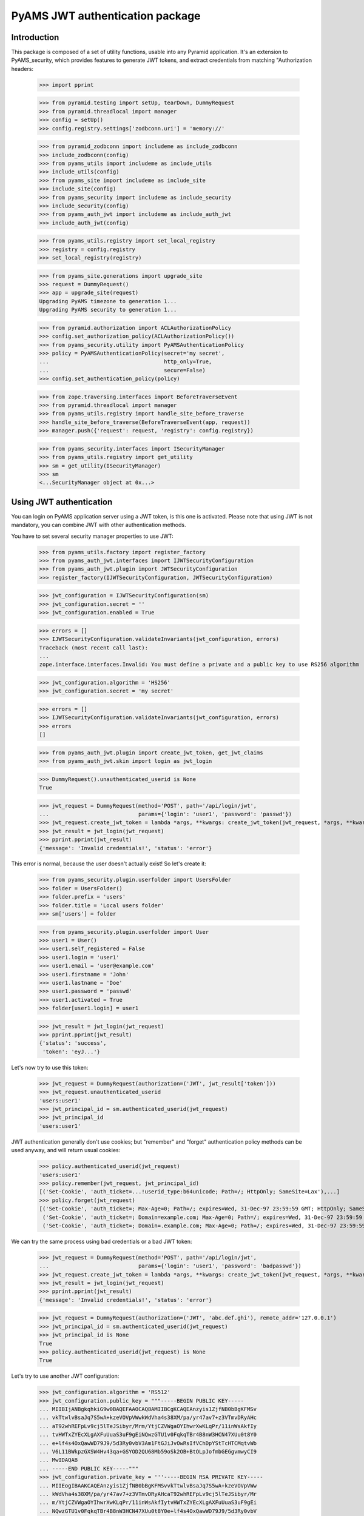 ================================
PyAMS JWT authentication package
================================


Introduction
------------

This package is composed of a set of utility functions, usable into any Pyramid application.
It's an extension to PyAMS_security, which provides features to generate JWT tokens, and extract
credentials from matching "Authorization headers:

    >>> import pprint

    >>> from pyramid.testing import setUp, tearDown, DummyRequest
    >>> from pyramid.threadlocal import manager
    >>> config = setUp()
    >>> config.registry.settings['zodbconn.uri'] = 'memory://'

    >>> from pyramid_zodbconn import includeme as include_zodbconn
    >>> include_zodbconn(config)
    >>> from pyams_utils import includeme as include_utils
    >>> include_utils(config)
    >>> from pyams_site import includeme as include_site
    >>> include_site(config)
    >>> from pyams_security import includeme as include_security
    >>> include_security(config)
    >>> from pyams_auth_jwt import includeme as include_auth_jwt
    >>> include_auth_jwt(config)

    >>> from pyams_utils.registry import set_local_registry
    >>> registry = config.registry
    >>> set_local_registry(registry)

    >>> from pyams_site.generations import upgrade_site
    >>> request = DummyRequest()
    >>> app = upgrade_site(request)
    Upgrading PyAMS timezone to generation 1...
    Upgrading PyAMS security to generation 1...

    >>> from pyramid.authorization import ACLAuthorizationPolicy
    >>> config.set_authorization_policy(ACLAuthorizationPolicy())
    >>> from pyams_security.utility import PyAMSAuthenticationPolicy
    >>> policy = PyAMSAuthenticationPolicy(secret='my secret',
    ...                                    http_only=True,
    ...                                    secure=False)
    >>> config.set_authentication_policy(policy)

    >>> from zope.traversing.interfaces import BeforeTraverseEvent
    >>> from pyramid.threadlocal import manager
    >>> from pyams_utils.registry import handle_site_before_traverse
    >>> handle_site_before_traverse(BeforeTraverseEvent(app, request))
    >>> manager.push({'request': request, 'registry': config.registry})

    >>> from pyams_security.interfaces import ISecurityManager
    >>> from pyams_utils.registry import get_utility
    >>> sm = get_utility(ISecurityManager)
    >>> sm
    <...SecurityManager object at 0x...>


Using JWT authentication
------------------------

You can login on PyAMS application server using a JWT token, is this one is activated.
Please note that using JWT is not mandatory, you can combine JWT with other authentication
methods.

You have to set several security manager properties to use JWT:

    >>> from pyams_utils.factory import register_factory
    >>> from pyams_auth_jwt.interfaces import IJWTSecurityConfiguration
    >>> from pyams_auth_jwt.plugin import JWTSecurityConfiguration
    >>> register_factory(IJWTSecurityConfiguration, JWTSecurityConfiguration)

    >>> jwt_configuration = IJWTSecurityConfiguration(sm)
    >>> jwt_configuration.secret = ''
    >>> jwt_configuration.enabled = True

    >>> errors = []
    >>> IJWTSecurityConfiguration.validateInvariants(jwt_configuration, errors)
    Traceback (most recent call last):
    ...
    zope.interface.interfaces.Invalid: You must define a private and a public key to use RS256 algorithm

    >>> jwt_configuration.algorithm = 'HS256'
    >>> jwt_configuration.secret = 'my secret'

    >>> errors = []
    >>> IJWTSecurityConfiguration.validateInvariants(jwt_configuration, errors)
    >>> errors
    []

    >>> from pyams_auth_jwt.plugin import create_jwt_token, get_jwt_claims
    >>> from pyams_auth_jwt.skin import login as jwt_login

    >>> DummyRequest().unauthenticated_userid is None
    True

    >>> jwt_request = DummyRequest(method='POST', path='/api/login/jwt',
    ...                            params={'login': 'user1', 'password': 'passwd'})
    >>> jwt_request.create_jwt_token = lambda *args, **kwargs: create_jwt_token(jwt_request, *args, **kwargs)
    >>> jwt_result = jwt_login(jwt_request)
    >>> pprint.pprint(jwt_result)
    {'message': 'Invalid credentials!', 'status': 'error'}

This error is normal, because the user doesn't actually exist! So let's create it:

    >>> from pyams_security.plugin.userfolder import UsersFolder
    >>> folder = UsersFolder()
    >>> folder.prefix = 'users'
    >>> folder.title = 'Local users folder'
    >>> sm['users'] = folder

    >>> from pyams_security.plugin.userfolder import User
    >>> user1 = User()
    >>> user1.self_registered = False
    >>> user1.login = 'user1'
    >>> user1.email = 'user@example.com'
    >>> user1.firstname = 'John'
    >>> user1.lastname = 'Doe'
    >>> user1.password = 'passwd'
    >>> user1.activated = True
    >>> folder[user1.login] = user1

    >>> jwt_result = jwt_login(jwt_request)
    >>> pprint.pprint(jwt_result)
    {'status': 'success',
     'token': 'eyJ...'}

Let's now try to use this token:

    >>> jwt_request = DummyRequest(authorization=('JWT', jwt_result['token']))
    >>> jwt_request.unauthenticated_userid
    'users:user1'
    >>> jwt_principal_id = sm.authenticated_userid(jwt_request)
    >>> jwt_principal_id
    'users:user1'

JWT authentication generally don't use cookies; but "remember" and "forget" authentication
policy methods can be used anyway, and will return usual cookies:

    >>> policy.authenticated_userid(jwt_request)
    'users:user1'
    >>> policy.remember(jwt_request, jwt_principal_id)
    [('Set-Cookie', 'auth_ticket=...!userid_type:b64unicode; Path=/; HttpOnly; SameSite=Lax'),...]
    >>> policy.forget(jwt_request)
    [('Set-Cookie', 'auth_ticket=; Max-Age=0; Path=/; expires=Wed, 31-Dec-97 23:59:59 GMT; HttpOnly; SameSite=Lax'),
     ('Set-Cookie', 'auth_ticket=; Domain=example.com; Max-Age=0; Path=/; expires=Wed, 31-Dec-97 23:59:59 GMT; HttpOnly; SameSite=Lax'),
     ('Set-Cookie', 'auth_ticket=; Domain=.example.com; Max-Age=0; Path=/; expires=Wed, 31-Dec-97 23:59:59 GMT; HttpOnly; SameSite=Lax')]

We can try the same process using bad credentials or a bad JWT token:

    >>> jwt_request = DummyRequest(method='POST', path='/api/login/jwt',
    ...                            params={'login': 'user1', 'password': 'badpasswd'})
    >>> jwt_request.create_jwt_token = lambda *args, **kwargs: create_jwt_token(jwt_request, *args, **kwargs)
    >>> jwt_result = jwt_login(jwt_request)
    >>> pprint.pprint(jwt_result)
    {'message': 'Invalid credentials!', 'status': 'error'}

    >>> jwt_request = DummyRequest(authorization=('JWT', 'abc.def.ghi'), remote_addr='127.0.0.1')
    >>> jwt_principal_id = sm.authenticated_userid(jwt_request)
    >>> jwt_principal_id is None
    True
    >>> policy.authenticated_userid(jwt_request) is None
    True


Let's try to use another JWT configuration:

    >>> jwt_configuration.algorithm = 'RS512'
    >>> jwt_configuration.public_key = """-----BEGIN PUBLIC KEY-----
    ... MIIBIjANBgkqhkiG9w0BAQEFAAOCAQ8AMIIBCgKCAQEAnzyis1ZjfNB0bBgKFMSv
    ... vkTtwlvBsaJq7S5wA+kzeVOVpVWwkWdVha4s38XM/pa/yr47av7+z3VTmvDRyAHc
    ... aT92whREFpLv9cj5lTeJSibyr/Mrm/YtjCZVWgaOYIhwrXwKLqPr/11inWsAkfIy
    ... tvHWTxZYEcXLgAXFuUuaS3uF9gEiNQwzGTU1v0FqkqTBr4B8nW3HCN47XUu0t8Y0
    ... e+lf4s4OxQawWD79J9/5d3Ry0vbV3Am1FtGJiJvOwRsIfVChDpYStTcHTCMqtvWb
    ... V6L11BWkpzGXSW4Hv43qa+GSYOD2QU68Mb59oSk2OB+BtOLpJofmbGEGgvmwyCI9
    ... MwIDAQAB
    ... -----END PUBLIC KEY-----"""
    >>> jwt_configuration.private_key = '''-----BEGIN RSA PRIVATE KEY-----
    ... MIIEogIBAAKCAQEAnzyis1ZjfNB0bBgKFMSvvkTtwlvBsaJq7S5wA+kzeVOVpVWw
    ... kWdVha4s38XM/pa/yr47av7+z3VTmvDRyAHcaT92whREFpLv9cj5lTeJSibyr/Mr
    ... m/YtjCZVWgaOYIhwrXwKLqPr/11inWsAkfIytvHWTxZYEcXLgAXFuUuaS3uF9gEi
    ... NQwzGTU1v0FqkqTBr4B8nW3HCN47XUu0t8Y0e+lf4s4OxQawWD79J9/5d3Ry0vbV
    ... 3Am1FtGJiJvOwRsIfVChDpYStTcHTCMqtvWbV6L11BWkpzGXSW4Hv43qa+GSYOD2
    ... QU68Mb59oSk2OB+BtOLpJofmbGEGgvmwyCI9MwIDAQABAoIBACiARq2wkltjtcjs
    ... kFvZ7w1JAORHbEufEO1Eu27zOIlqbgyAcAl7q+/1bip4Z/x1IVES84/yTaM8p0go
    ... amMhvgry/mS8vNi1BN2SAZEnb/7xSxbflb70bX9RHLJqKnp5GZe2jexw+wyXlwaM
    ... +bclUCrh9e1ltH7IvUrRrQnFJfh+is1fRon9Co9Li0GwoN0x0byrrngU8Ak3Y6D9
    ... D8GjQA4Elm94ST3izJv8iCOLSDBmzsPsXfcCUZfmTfZ5DbUDMbMxRnSo3nQeoKGC
    ... 0Lj9FkWcfmLcpGlSXTO+Ww1L7EGq+PT3NtRae1FZPwjddQ1/4V905kyQFLamAA5Y
    ... lSpE2wkCgYEAy1OPLQcZt4NQnQzPz2SBJqQN2P5u3vXl+zNVKP8w4eBv0vWuJJF+
    ... hkGNnSxXQrTkvDOIUddSKOzHHgSg4nY6K02ecyT0PPm/UZvtRpWrnBjcEVtHEJNp
    ... bU9pLD5iZ0J9sbzPU/LxPmuAP2Bs8JmTn6aFRspFrP7W0s1Nmk2jsm0CgYEAyH0X
    ... +jpoqxj4efZfkUrg5GbSEhf+dZglf0tTOA5bVg8IYwtmNk/pniLG/zI7c+GlTc9B
    ... BwfMr59EzBq/eFMI7+LgXaVUsM/sS4Ry+yeK6SJx/otIMWtDfqxsLD8CPMCRvecC
    ... 2Pip4uSgrl0MOebl9XKp57GoaUWRWRHqwV4Y6h8CgYAZhI4mh4qZtnhKjY4TKDjx
    ... QYufXSdLAi9v3FxmvchDwOgn4L+PRVdMwDNms2bsL0m5uPn104EzM6w1vzz1zwKz
    ... 5pTpPI0OjgWN13Tq8+PKvm/4Ga2MjgOgPWQkslulO/oMcXbPwWC3hcRdr9tcQtn9
    ... Imf9n2spL/6EDFId+Hp/7QKBgAqlWdiXsWckdE1Fn91/NGHsc8syKvjjk1onDcw0
    ... NvVi5vcba9oGdElJX3e9mxqUKMrw7msJJv1MX8LWyMQC5L6YNYHDfbPF1q5L4i8j
    ... 8mRex97UVokJQRRA452V2vCO6S5ETgpnad36de3MUxHgCOX3qL382Qx9/THVmbma
    ... 3YfRAoGAUxL/Eu5yvMK8SAt/dJK6FedngcM3JEFNplmtLYVLWhkIlNRGDwkg3I5K
    ... y18Ae9n7dHVueyslrb6weq7dTkYDi3iOYRW8HRkIQh06wEdbxt0shTzAJvvCQfrB
    ... jg/3747WSsf/zBTcHihTRBdAv6OmdhV4/dD5YBfLAkLrd+mX7iE=
    ... -----END RSA PRIVATE KEY-----'''
    >>> jwt_configuration.expiration = 3600

    >>> errors = []
    >>> IJWTSecurityConfiguration.validateInvariants(jwt_configuration, errors)
    >>> errors
    []

    >>> from zope.lifecycleevent import ObjectModifiedEvent
    >>> config.registry.notify(ObjectModifiedEvent(jwt_configuration))

    >>> from pyams_utils.registry import get_utility
    >>> from pyams_auth_jwt.interfaces import IJWTAuthenticationPlugin
    >>> plugin = get_utility(IJWTAuthenticationPlugin)
    >>> plugin.audience = 'app:app1'

    >>> jwt_request = DummyRequest(method='POST', path='/api/login/jwt',
    ...                            params={'login': 'user1', 'password': 'passwd'})
    >>> jwt_request.create_jwt_token = lambda *args, **kwargs: create_jwt_token(jwt_request, *args, **kwargs)
    >>> jwt_result = jwt_login(jwt_request)
    >>> pprint.pprint(jwt_result)
    {'status': 'success',
     'token': 'eyJ...'}

    >>> jwt_request = DummyRequest(authorization=('JWT', jwt_result['token']))
    >>> jwt_request.get_jwt_claims = lambda *args, **kwargs: get_jwt_claims(jwt_request, *args, **kwargs)
    >>> pprint.pprint(jwt_request.get_jwt_claims())
    {'aud': 'app:app1', 'exp': ..., 'iat': ..., 'sub': 'users:user1'}

    >>> jwt_request.unauthenticated_userid
    'users:user1'

Disabling the JWT configuration always return empty results:

    >>> jwt_configuration.enabled = False
    >>> jwt_request.unauthenticated_userid
    'users:user1'

Why does the plugin return this result? That's because claims are stored into request environment,
so we have to create a new request:

    >>> jwt_request = DummyRequest(authorization=('JWT', jwt_result['token']))
    >>> jwt_request.get_jwt_claims = lambda *args, **kwargs: get_jwt_claims(jwt_request, *args, **kwargs)
    >>> pprint.pprint(jwt_request.get_jwt_claims())
    {}

    >>> jwt_request = DummyRequest(method='POST', path='/api/login/jwt',
    ...                            params={'login': 'user1', 'password': 'passwd'})
    >>> jwt_request.create_jwt_token = lambda *args, **kwargs: create_jwt_token(jwt_request, *args, **kwargs)
    >>> jwt_result = jwt_login(jwt_request)
    >>> pprint.pprint(jwt_result)
    {'status': 'success', 'token': None}


Tests cleanup:

    >>> set_local_registry(None)
    >>> manager.clear()
    >>> tearDown()
